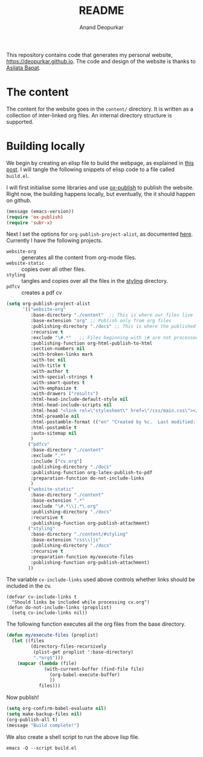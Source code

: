 #+title: README
#+author: Anand Deopurkar
#+property: header-args :results silent
#+startup: noptag contents

This repository contains code that generates my personal website, https://deopurkar.github.io.
The code and design of the website is thanks to [[https://asilata.github.io][Asilata Bapat]].

* The content
The content for the website goes in the ~content/~ directory.
It is written as a collection of inter-linked org files.
An internal directory structure is supported.

* Building locally
We begin by creating an elisp file to build the webpage, as explained in [[https://systemcrafters.net/publishing-websites-with-org-mode/building-the-site/][this post]].
I will tangle the following snippets of elisp code to a file called ~build.el~.

I will first initialise some libraries and use [[https://orgmode.org/manual/Publishing.html][ox-publish]] to publish the website.
Right now, the building happens locally, but eventually, the it should happen on github.

#+begin_src emacs-lisp :tangle "build.el"
  (message (emacs-version))
  (require 'ox-publish)
  (require 'subr-x)
#+end_src

Next I set the options for ~org-publish-project-alist~, as documented [[help:org-publish-project-alist][here]].
Currently I have the following projects.
- ~website-org~ :: generates all the content from org-mode files.
- ~website-static~ :: copies over all other files. 
- ~styling~ :: tangles and copies over all the files in the [[file:contents/styling][styling]] directory.
- ~pdfcv~ :: creates a pdf cv
  
#+begin_src emacs-lisp :tangle "build.el"
  (setq org-publish-project-alist
        '(("website-org"
           :base-directory "./content"  ;; This is where our files live
           :base-extension "org" ;; Publish only from org files
           :publishing-directory "./docs" ;; This is where the published files go
           :recursive t 
           :exclude "\#.*"   ;; Files beginning with \# are not processed.
           :publishing-function org-html-publish-to-html
           :section-numbers nil
           :with-broken-links mark
           :with-toc nil
           :with-title t
           :with-author t
           :with-special-strings t
           :with-smart-quotes t
           :with-emphasize t
           :with-drawers ("results")
           :html-head-include-default-style nil
           :html-head-include-scripts nil 
           :html-head "<link rel=\"stylesheet\" href=\"/css/main.css\"></link><link href=\"https://fonts.googleapis.com/css?family=Lora:400,400i,700,700i\" rel=\"stylesheet\"></link>"
           :html-preamble nil
           :html-postamble-format (("en" "Created by %c.  Last modified: %C.  <a href=\"https:github.com/deopurkar.github.io\">Source</a> %v"))
           :html-postamble t
           :auto-sitemap nil
           )
          ("pdfcv"
           :base-directory "./content"
           :exclude ".*"
           :include ["cv.org"]
           :publishing-directory "./docs"
           :publishing-function org-latex-publish-to-pdf
           :preparation-function do-not-include-links
           )
          ("website-static"
           :base-directory "./content"
           :base-extension ".*"
           :exclude "\#.*\\|.*\.org"
           :publishing-directory "./docs"
           :recursive t
           :publishing-function org-publish-attachment)
          ("styling"
           :base-directory "./content/#styling"
           :base-extension "css\\|js"
           :publishing-directory "./docs"
           :recursive t
           :preparation-function my/execute-files
           :publishing-function org-publish-attachment)
          ))
#+end_src
The variable ~cv-include-links~ used above controls whether links should be included in the cv.
#+begin_src elisp :tangle "build.el"
  (defvar cv-include-links t
    "Should links be included while processing cv.org")
  (defun do-not-include-links (propslist)
    (setq cv-include-links nil))
#+end_src


The following function executes all the org files from the base directory.
#+begin_src emacs-lisp :tangle "build.el"
  (defun my/execute-files (proplist)
    (let ((files
           (directory-files-recursively
            (plist-get proplist ':base-directory)
            ".*org$")))  
      (mapcar (lambda (file)
                (with-current-buffer (find-file file)
                  (org-babel-execute-buffer)
                  ))
              files)))
#+end_src

Now publish!  
#+begin_src emacs-lisp :tangle "build.el"
  (setq org-confirm-babel-evaluate nil)
  (setq make-backup-files nil)
  (org-publish-all t)
  (message "Build complete!")
#+end_src

We also create a shell script to run the above lisp file.
#+begin_src shell :tangle "build.sh" :shebang "#!/bin/bash"
  emacs -Q --script build.el
#+end_src

* COMMENT Building on Github
/This is working, but missing some fringe functionality./
Once we have set up the tools to build the website locally, we can now use them to build the site automatically on Github.
Put the following code in ~.github/workflows/build.yml~.
Inspired by [[https://duncan.codes/posts/2019-09-03-migrating-from-jekyll-to-org/][this post]] and [[https://systemcrafters.net/publishing-websites-with-org-mode/automated-site-publishing/][this post]].
#+begin_src yaml :tangle ".github/workflows/build.yml" :mkdirp yes :eval no
  name: Build and publish to GitHub Pages
  on:
    push:
      branches:
      - master
  
  jobs:
    build:
      runs-on: ubuntu-latest
      steps:
      - name: Check out repository
        uses: actions/checkout@v2
  
      - name: Add emacs ppa
        run: sudo add-apt-repository ppa:kelleyk/emacs --yes && sudo apt update --yes

      - name: Install emacs
        run: sudo apt install emacs27-nox --yes
  
      - name: Build website
        run: ./build.sh
  
      - name: Publish to gh-pages branch
        uses: JamesIves/github-pages-deploy-action@4.1.4
        if: success()
        with:
          branch: gh-pages
          folder: public
#+end_src


